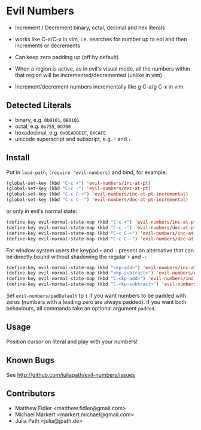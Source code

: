 * Evil Numbers
  - Increment / Decrement binary, octal, decimal and hex literals

  - works like C-a/C-x in vim, i.e. searches for number up to eol and then
    increments or decrements 

  - Can keep zero padding up (off by default)

  - When a region is active, as in evil's visual mode, all the
    numbers within that region will be incremented/decremented (unlike
    in vim)

  - Increment/decrement numbers incrementally like g C-a/g C-x in vim.

** Detected Literals
    - binary, e.g. =0b0101=, =0B0101=
    - octal, e.g. =0o755=, =0O700=
    - hexadecimal, e.g. =0xDEADBEEF=, =0XCAFE=
    - unicode superscript and subscript, e.g. =²= and =₁=.

** Install
   Put in =load-path=, =(require 'evil-numbers)= and bind, for example:

   #+BEGIN_SRC emacs-lisp
     (global-set-key (kbd "C-c +") 'evil-numbers/inc-at-pt)
     (global-set-key (kbd "C-c -") 'evil-numbers/dec-at-pt)
     (global-set-key (kbd "C-c C-+") 'evil-numbers/inc-at-pt-incremental)
     (global-set-key (kbd "C-c C--") 'evil-numbers/dec-at-pt-incremental)
   #+END_SRC

   or only in evil's normal state:

   #+BEGIN_SRC emacs-lisp
    (define-key evil-normal-state-map (kbd "C-c +") 'evil-numbers/inc-at-pt)
    (define-key evil-normal-state-map (kbd "C-c -") 'evil-numbers/dec-at-pt)
    (define-key evil-normal-state-map (kbd "C-c C-+") 'evil-numbers/inc-at-pt-incremental)
    (define-key evil-normal-state-map (kbd "C-c C--") 'evil-numbers/dec-at-pt-incremental)
   #+END_SRC

   For window system users the keypad =+= and =-= present an alternative that can be
   directly bound without shadowing the regular =+= and =-=:

   #+BEGIN_SRC emacs-lisp
   (define-key evil-normal-state-map (kbd "<kp-add>") 'evil-numbers/inc-at-pt)
   (define-key evil-normal-state-map (kbd "<kp-subtract>") 'evil-numbers/dec-at-pt)
   (define-key evil-normal-state-map (kbd "C-<kp-add>") 'evil-numbers/inc-at-pt-incremental)
   (define-key evil-normal-state-map (kbd "C-<kp-subtract>") 'evil-numbers/dec-at-pt-incremental)
   #+END_SRC
   
  Set =evil-numbers/padDefault= to =t= if you want numbers to be padded with
  zeros (numbers with a leading zero are always padded). If you want both
  behaviours, all commands take an optional argument =padded=.

** Usage
   Position cursor on literal and play with your numbers!

** Known Bugs
   See http://github.com/juliapath/evil-numbers/issues

** Contributors
   - Matthew Fidler <matthew.fidler@gmail.com>
   - Michael Markert <markert.michael@gmail.com>
   - Julia Path <julia@jpath.de>

